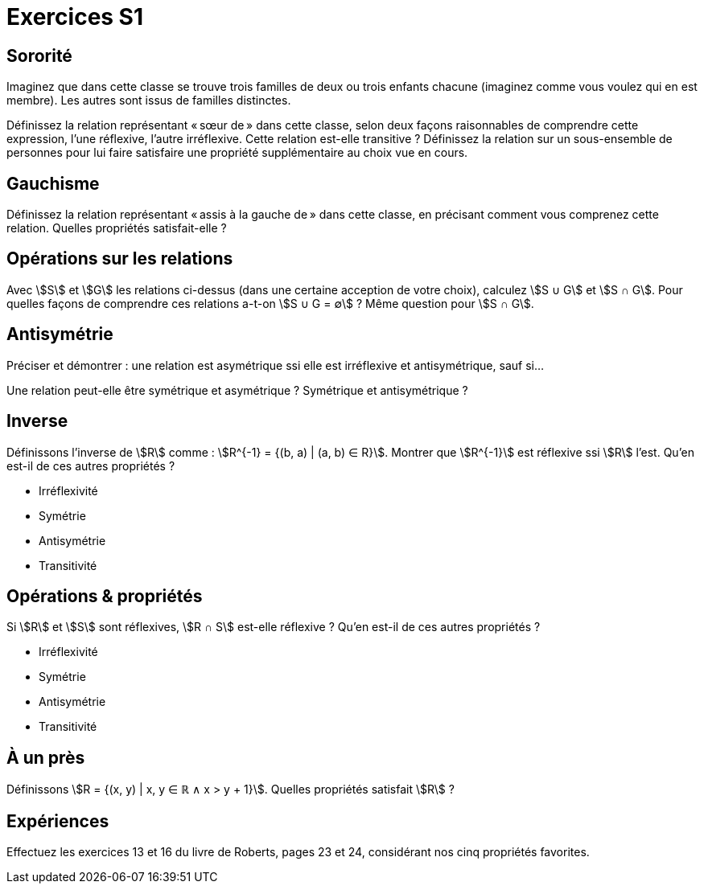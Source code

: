 = Exercices S1
:lang: fr

== Sororité
Imaginez que dans cette classe se trouve trois familles de deux ou trois enfants chacune (imaginez comme vous voulez qui en est membre). Les autres sont issus de familles distinctes.

Définissez la relation représentant « sœur de » dans cette classe, selon deux façons raisonnables de comprendre cette expression, l’une réflexive, l’autre irréflexive.
Cette relation est-elle transitive ?
Définissez la relation sur un sous-ensemble de personnes pour lui faire satisfaire une propriété supplémentaire au choix vue en cours.

== Gauchisme
Définissez la relation représentant « assis à la gauche de » dans cette classe, en précisant comment vous comprenez cette relation.
Quelles propriétés satisfait-elle ?

== Opérations sur les relations
Avec stem:[S] et stem:[G] les relations ci-dessus (dans une certaine acception de votre choix), calculez stem:[S ∪ G] et stem:[S ∩ G]. Pour quelles façons de comprendre ces relations a-t-on stem:[S ∪ G = ∅] ? Même question pour stem:[S ∩ G].

// Définissons la composition comme : stem:[A ∘ B = {(b_1, a_2) | (a_1, a_2) ∈ A ∧ (b_1, b_2) ∈ B ∧ a_1 = b_2}].

== Antisymétrie
Préciser et démontrer : une relation est asymétrique ssi elle est irréflexive et antisymétrique, sauf si…

Une relation peut-elle être symétrique et asymétrique ? Symétrique et antisymétrique ?

== Inverse
Définissons l’inverse de stem:[R] comme : stem:[R^{-1} = {(b, a) | (a, b) ∈ R}].
Montrer que stem:[R^{-1}] est réflexive ssi stem:[R] l’est.
Qu’en est-il de ces autres propriétés ?

* Irréflexivité
* Symétrie
* Antisymétrie
* Transitivité

== Opérations & propriétés
Si stem:[R] et stem:[S] sont réflexives, stem:[R ∩ S] est-elle réflexive ?
Qu’en est-il de ces autres propriétés ?

* Irréflexivité
* Symétrie
* Antisymétrie
* Transitivité

== À un près
Définissons stem:[R = {(x, y) | x, y ∈ ℝ ∧ x > y + 1}]. Quelles propriétés satisfait stem:[R] ?

== Expériences
Effectuez les exercices 13 et 16 du livre de Roberts, pages 23 et 24, considérant nos cinq propriétés favorites.
